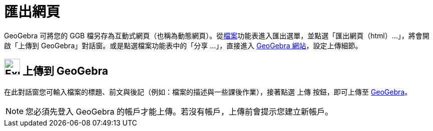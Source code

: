 = 匯出網頁
:page-en: Export_Worksheet_Dialog
ifdef::env-github[:imagesdir: /zh/modules/ROOT/assets/images]

GeoGebra 可將您的 GGB
檔另存為互動式網頁（也稱為動態網頁）。從xref:/檔案功能表.adoc[檔案]功能表進入匯出選單，並點選「匯出網頁（html）...」，將會開啟「上傳到
GeoGebra」對話窗。或是點選檔案功能表中的「分享 ...」，直接進入 http://www.geogebra.org/[GeoGebra 網站]，設定上傳細節。

== image:Export.png[Export.png,width=32,height=32] 上傳到 GeoGebra

在此對話窗您可輸入檔案的標題、前文與後記（例如：檔案的描述與一些課後作業），接著點選 [.kcode]#上傳# 按鈕，即可上傳至
http://www.geogebra.org/[GeoGebra]。

[NOTE]
====
您必須先登入 GeoGebra 的帳戶才能上傳。若沒有帳戶，上傳前會提示您建立新帳戶。

====
